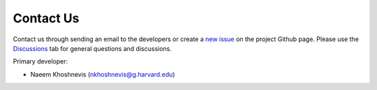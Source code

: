 Contact Us
==========

Contact us through sending an email to the developers or create a `new issue <https://github.com/NSAPH-Software/nsaphx/issues>`_ on the project Github page. Please use the `Discussions <https://github.com/NSAPH-Software/nsaphx/discussions>`_ tab for general questions and discussions. 


Primary developer:

- Naeem Khoshnevis (nkhoshnevis@g.harvard.edu)
